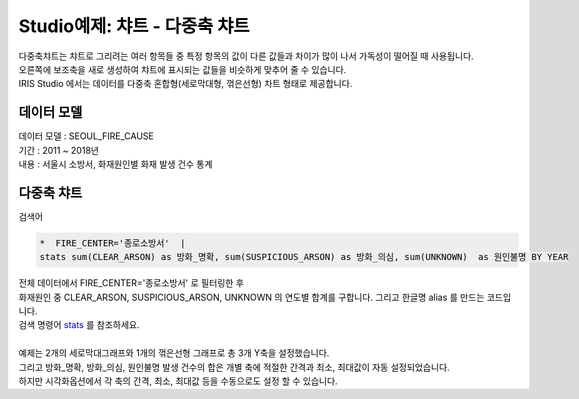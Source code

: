 Studio예제: 챠트 - 다중축 챠트
============================================================================

| 다중축챠트는 챠트로 그리려는 여러 항목들 중 특정 항목의 값이 다른 값들과 차이가 많이 나서 가독성이 떨어질 때 사용됩니다.
| 오른쪽에 보조축을 새로 생성하여 챠트에 표시되는 값들을 비슷하게 맞추어 줄 수 있습니다.  
| IRIS Studio 에서는 데이터를 다중축 혼합형(세로막대형, 꺾은선형) 차트 형태로 제공합니다.



데이터 모델
------------------------------


| 데이터 모델 : SEOUL_FIRE_CAUSE
| 기간 : 2011 ~ 2018년
| 내용 : 서울시 소방서, 화재원인별 화재 발생 건수 통계



.. image:: images/chart_bar_21.png
    :alt: chart_bar_21





다중축 챠트
-------------------------------------------


.. image:: images/chart_multi_axis_29.png
    :scale: 70%
    :alt: chart_multi_axis_29

| 검색어

.. code::

    *  FIRE_CENTER='종로소방서'  | 
    stats sum(CLEAR_ARSON) as 방화_명확, sum(SUSPICIOUS_ARSON) as 방화_의심, sum(UNKNOWN)  as 원인불명 BY YEAR


| 전체 데이터에서 FIRE_CENTER='종로소방서' 로 필터링한 후
| 화재원인 중 CLEAR_ARSON, SUSPICIOUS_ARSON, UNKNOWN  의 연도별 합계를 구합니다. 그리고 한글명  alias 를 만드는 코드입니다.
| 검색 명령어 `stats <http://docs.iris.tools/manual/IRIS-Manual/IRIS-Discovery-Middleware/command/commands/stats.html>`__ 를 참조하세요.
|
| 예제는 2개의 세로막대그래프와 1개의 꺾은선형 그래프로 총 3개 Y축을 설정했습니다.
| 그리고 방화_명확, 방화_의심, 원인불명 발생 건수의 합은 개별 축에 적절한 간격과 최소, 최대값이 자동 설정되었습니다.
| 하지만 시각화옵션에서 각 축의 간격, 최소, 최대값 등을 수동으로도 설정 할 수 있습니다.


.. image:: images/chart_multi_axis_30.png
    :alt: chart_multi_axis_30


